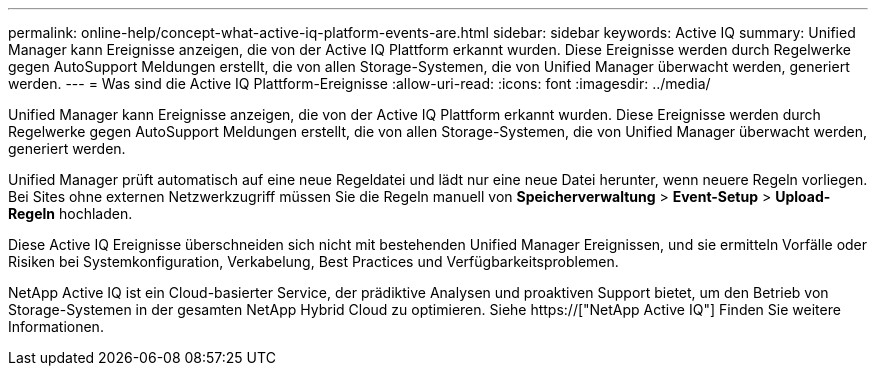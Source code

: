 ---
permalink: online-help/concept-what-active-iq-platform-events-are.html 
sidebar: sidebar 
keywords: Active IQ 
summary: Unified Manager kann Ereignisse anzeigen, die von der Active IQ Plattform erkannt wurden. Diese Ereignisse werden durch Regelwerke gegen AutoSupport Meldungen erstellt, die von allen Storage-Systemen, die von Unified Manager überwacht werden, generiert werden. 
---
= Was sind die Active IQ Plattform-Ereignisse
:allow-uri-read: 
:icons: font
:imagesdir: ../media/


[role="lead"]
Unified Manager kann Ereignisse anzeigen, die von der Active IQ Plattform erkannt wurden. Diese Ereignisse werden durch Regelwerke gegen AutoSupport Meldungen erstellt, die von allen Storage-Systemen, die von Unified Manager überwacht werden, generiert werden.

Unified Manager prüft automatisch auf eine neue Regeldatei und lädt nur eine neue Datei herunter, wenn neuere Regeln vorliegen. Bei Sites ohne externen Netzwerkzugriff müssen Sie die Regeln manuell von *Speicherverwaltung* > *Event-Setup* > *Upload-Regeln* hochladen.

Diese Active IQ Ereignisse überschneiden sich nicht mit bestehenden Unified Manager Ereignissen, und sie ermitteln Vorfälle oder Risiken bei Systemkonfiguration, Verkabelung, Best Practices und Verfügbarkeitsproblemen.

NetApp Active IQ ist ein Cloud-basierter Service, der prädiktive Analysen und proaktiven Support bietet, um den Betrieb von Storage-Systemen in der gesamten NetApp Hybrid Cloud zu optimieren. Siehe https://["NetApp Active IQ"] Finden Sie weitere Informationen.
